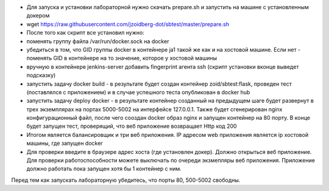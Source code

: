 - Для запуска и установки лабораторной нужно скачать prepare.sh и запустить на машине с установленным докером
- wget https://raw.githubusercontent.com/jzoidberg-dot/sbtest/master/prepare.sh
- После того как скрипт все установил нужно:
- поменять группу файла /var/run/docker.sock на docker
-  убедиться в том, что GID группы docker  в контейнере ja1 такой же как и на хостовой машине. Если нет - поменять GID в контейнере на то значение, которое у хостовой машины
- вручную в контейнере jenkins-server добавить fingerprint агента ssh (скрипт установки вконце выведет подсказку)
- запустить задачу docker build - в результате будет создан контейнер zoid/sbtest:flask, проведен тест (поставлялся с приложением) и в случае успешного теста опубликован в docker hub
- запустить задачу deploy docker - в результате контейнер созданный на предыдущем шаге будет развернут в трех экземплярах на портах 5000-5002 на интерфейсе 127.0.0.1. Также будет сгенерирован nginx конфигурационный файл, после чего сооздан docker образ nginx и запущен контейнер на 80 порту. В конце будет запущен тест, проверящий, что веб приложение возвращает Http код 200 
- Итогом является балансировщик и три веб приложения. IP адресом web приложения является ip хостовой машины, где запущен docker
- Для проверки введите в браузере адрес хоста (где установлен докер). Должно открыться веб приложение. Для проверки работоспособности можете выключать по очереди экзмепляры веб приложения. Приложение должно работать пока запущен хотя бы 1 контейнер с ним.

Перед тем как запускать лабораторную убедитесь, что порты 80, 500-5002 свободны. 
